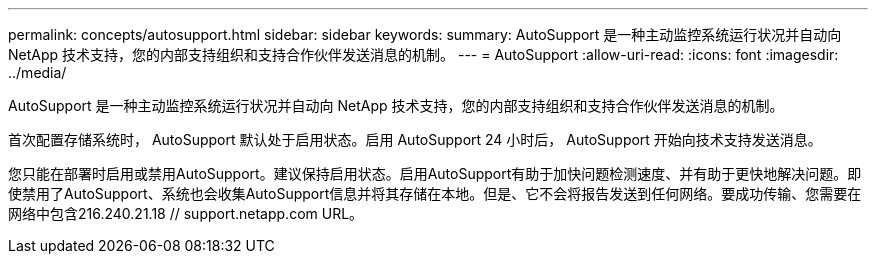 ---
permalink: concepts/autosupport.html 
sidebar: sidebar 
keywords:  
summary: AutoSupport 是一种主动监控系统运行状况并自动向 NetApp 技术支持，您的内部支持组织和支持合作伙伴发送消息的机制。 
---
= AutoSupport
:allow-uri-read: 
:icons: font
:imagesdir: ../media/


[role="lead"]
AutoSupport 是一种主动监控系统运行状况并自动向 NetApp 技术支持，您的内部支持组织和支持合作伙伴发送消息的机制。

首次配置存储系统时， AutoSupport 默认处于启用状态。启用 AutoSupport 24 小时后， AutoSupport 开始向技术支持发送消息。

您只能在部署时启用或禁用AutoSupport。建议保持启用状态。启用AutoSupport有助于加快问题检测速度、并有助于更快地解决问题。即使禁用了AutoSupport、系统也会收集AutoSupport信息并将其存储在本地。但是、它不会将报告发送到任何网络。要成功传输、您需要在网络中包含216.240.21.18 // support.netapp.com URL。
